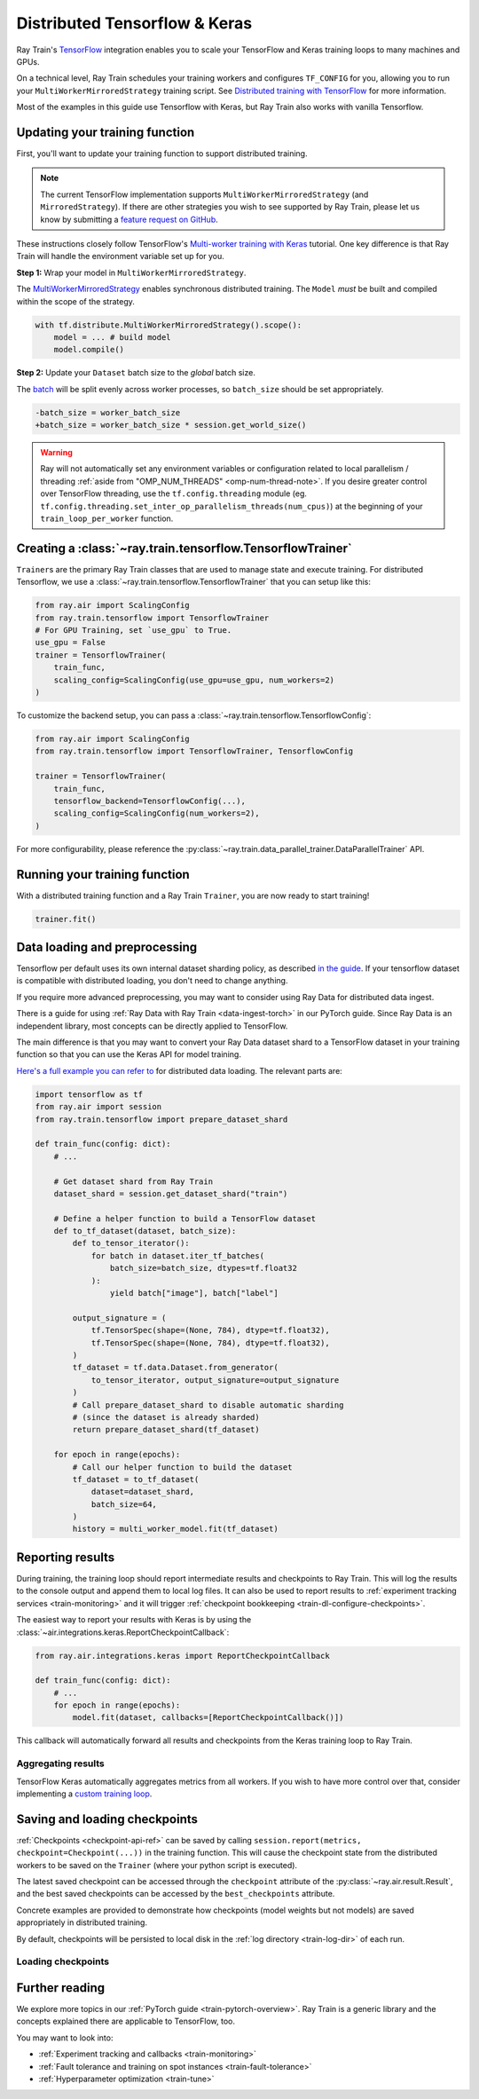 .. _train-tensorflow-overview:

Distributed Tensorflow & Keras
==============================
Ray Train's `TensorFlow <https://www.tensorflow.org/>`__ integration enables you
to scale your TensorFlow and Keras training loops to many machines and GPUs.

On a technical level, Ray Train schedules your training workers
and configures ``TF_CONFIG`` for you, allowing you to run
your ``MultiWorkerMirroredStrategy`` training script. See `Distributed
training with TensorFlow <https://www.tensorflow.org/guide/distributed_training>`_
for more information.

Most of the examples in this guide use Tensorflow with Keras, but
Ray Train also works with vanilla Tensorflow.

.. _air-convert-tf-to-air:

Updating your training function
-------------------------------

First, you'll want to update your training function to support distributed
training.


.. note::
   The current TensorFlow implementation supports
   ``MultiWorkerMirroredStrategy`` (and ``MirroredStrategy``). If there are
   other strategies you wish to see supported by Ray Train, please let us know
   by submitting a `feature request on GitHub <https://github.com/ray-project/ray/issues>`_.

These instructions closely follow TensorFlow's `Multi-worker training
with Keras <https://www.tensorflow.org/tutorials/distribute/multi_worker_with_keras>`_
tutorial. One key difference is that Ray Train will handle the environment
variable set up for you.

**Step 1:** Wrap your model in ``MultiWorkerMirroredStrategy``.

The `MultiWorkerMirroredStrategy <https://www.tensorflow.org/api_docs/python/tf/distribute/experimental/MultiWorkerMirroredStrategy>`_
enables synchronous distributed training. The ``Model`` *must* be built and
compiled within the scope of the strategy.

.. code-block:: python

    with tf.distribute.MultiWorkerMirroredStrategy().scope():
        model = ... # build model
        model.compile()

**Step 2:** Update your ``Dataset`` batch size to the *global* batch
size.

The `batch <https://www.tensorflow.org/api_docs/python/tf/data/Dataset#batch>`_
will be split evenly across worker processes, so ``batch_size`` should be
set appropriately.

.. code-block:: diff

    -batch_size = worker_batch_size
    +batch_size = worker_batch_size * session.get_world_size()


.. warning::
    Ray will not automatically set any environment variables or configuration
    related to local parallelism / threading
    :ref:`aside from "OMP_NUM_THREADS" <omp-num-thread-note>`.
    If you desire greater control over TensorFlow threading, use
    the ``tf.config.threading`` module (eg.
    ``tf.config.threading.set_inter_op_parallelism_threads(num_cpus)``)
    at the beginning of your ``train_loop_per_worker`` function.

Creating a :class:`~ray.train.tensorflow.TensorflowTrainer`
-----------------------------------------------------------

``Trainer``\s are the primary Ray Train classes that are used to manage state and
execute training. For distributed Tensorflow,
we use a :class:`~ray.train.tensorflow.TensorflowTrainer`
that you can setup like this:

.. code-block:: python

    from ray.air import ScalingConfig
    from ray.train.tensorflow import TensorflowTrainer
    # For GPU Training, set `use_gpu` to True.
    use_gpu = False
    trainer = TensorflowTrainer(
        train_func,
        scaling_config=ScalingConfig(use_gpu=use_gpu, num_workers=2)
    )

To customize the backend setup, you can pass a
:class:`~ray.train.tensorflow.TensorflowConfig`:

.. code-block:: python

    from ray.air import ScalingConfig
    from ray.train.tensorflow import TensorflowTrainer, TensorflowConfig

    trainer = TensorflowTrainer(
        train_func,
        tensorflow_backend=TensorflowConfig(...),
        scaling_config=ScalingConfig(num_workers=2),
    )


For more configurability, please reference the :py:class:`~ray.train.data_parallel_trainer.DataParallelTrainer` API.


Running your training function
------------------------------

With a distributed training function and a Ray Train ``Trainer``, you are now
ready to start training!

.. code-block:: python

    trainer.fit()

Data loading and preprocessing
------------------------------
Tensorflow per default uses its own internal dataset sharding policy, as described
`in the guide <https://www.tensorflow.org/tutorials/distribute/multi_worker_with_keras#dataset_sharding>`__.
If your tensorflow dataset is compatible with distributed loading, you don't need to
change anything.

If you require more advanced preprocessing, you may want to consider using Ray Data
for distributed data ingest.

There is a guide for using :ref:`Ray Data with Ray Train <data-ingest-torch>`
in our PyTorch guide. Since Ray Data is an independent library, most concepts can
be directly applied to TensorFlow.

The main difference is that you may want to convert your Ray Data dataset shard to
a TensorFlow dataset in your training function so that you can use the Keras
API for model training.

`Here's a full example you can refer to <https://github.com/ray-project/ray/blob/master/python/ray/train/examples/tf/tune_tensorflow_autoencoder_example.py>`__
for distributed data loading. The relevant parts are:

.. code-block:: python

    import tensorflow as tf
    from ray.air import session
    from ray.train.tensorflow import prepare_dataset_shard

    def train_func(config: dict):
        # ...

        # Get dataset shard from Ray Train
        dataset_shard = session.get_dataset_shard("train")

        # Define a helper function to build a TensorFlow dataset
        def to_tf_dataset(dataset, batch_size):
            def to_tensor_iterator():
                for batch in dataset.iter_tf_batches(
                    batch_size=batch_size, dtypes=tf.float32
                ):
                    yield batch["image"], batch["label"]

            output_signature = (
                tf.TensorSpec(shape=(None, 784), dtype=tf.float32),
                tf.TensorSpec(shape=(None, 784), dtype=tf.float32),
            )
            tf_dataset = tf.data.Dataset.from_generator(
                to_tensor_iterator, output_signature=output_signature
            )
            # Call prepare_dataset_shard to disable automatic sharding
            # (since the dataset is already sharded)
            return prepare_dataset_shard(tf_dataset)

        for epoch in range(epochs):
            # Call our helper function to build the dataset
            tf_dataset = to_tf_dataset(
                dataset=dataset_shard,
                batch_size=64,
            )
            history = multi_worker_model.fit(tf_dataset)



Reporting results
-----------------
During training, the training loop should report intermediate results and checkpoints
to Ray Train. This will log the results to the console output and append them to
local log files. It can also be used to report results to
:ref:`experiment tracking services <train-monitoring>` and it will trigger
:ref:`checkpoint bookkeeping <train-dl-configure-checkpoints>`.

The easiest way to report your results with Keras is by using the
:class:`~air.integrations.keras.ReportCheckpointCallback`:

.. code-block:: python

    from ray.air.integrations.keras import ReportCheckpointCallback

    def train_func(config: dict):
        # ...
        for epoch in range(epochs):
            model.fit(dataset, callbacks=[ReportCheckpointCallback()])


This callback will automatically forward all results and checkpoints from the
Keras training loop to Ray Train.


Aggregating results
~~~~~~~~~~~~~~~~~~~

TensorFlow Keras automatically aggregates metrics from all workers. If you wish to have more
control over that, consider implementing a `custom training loop <https://www.tensorflow.org/tutorials/distribute/custom_training>`__.


Saving and loading checkpoints
------------------------------

:ref:`Checkpoints <checkpoint-api-ref>` can be saved by calling ``session.report(metrics, checkpoint=Checkpoint(...))`` in the
training function. This will cause the checkpoint state from the distributed
workers to be saved on the ``Trainer`` (where your python script is executed).

The latest saved checkpoint can be accessed through the ``checkpoint`` attribute of
the :py:class:`~ray.air.result.Result`, and the best saved checkpoints can be accessed by the ``best_checkpoints``
attribute.

Concrete examples are provided to demonstrate how checkpoints (model weights but not models) are saved
appropriately in distributed training.


.. code-block:: python
    :emphasize-lines: 23

    from ray.air import session, Checkpoint, ScalingConfig
    from ray.train.tensorflow import TensorflowTrainer

    import numpy as np

    def train_func(config):
        import tensorflow as tf
        n = 100
        # create a toy dataset
        # data   : X - dim = (n, 4)
        # target : Y - dim = (n, 1)
        X = np.random.normal(0, 1, size=(n, 4))
        Y = np.random.uniform(0, 1, size=(n, 1))

        strategy = tf.distribute.experimental.MultiWorkerMirroredStrategy()
        with strategy.scope():
            # toy neural network : 1-layer
            model = tf.keras.Sequential([tf.keras.layers.Dense(1, activation="linear", input_shape=(4,))])
            model.compile(optimizer="Adam", loss="mean_squared_error", metrics=["mse"])

        for epoch in range(config["num_epochs"]):
            model.fit(X, Y, batch_size=20)
            checkpoint = Checkpoint.from_dict(
                dict(epoch=epoch, model_weights=model.get_weights())
            )
            session.report({}, checkpoint=checkpoint)

    trainer = TensorflowTrainer(
        train_func,
        train_loop_config={"num_epochs": 5},
        scaling_config=ScalingConfig(num_workers=2),
    )
    result = trainer.fit()

    print(result.checkpoint.to_dict())
    # {'epoch': 4, 'model_weights': [array([[-0.31858477],
    #    [ 0.03747174],
    #    [ 0.28266194],
    #    [ 0.8626015 ]], dtype=float32), array([0.02230084], dtype=float32)], '_timestamp': 1656107383, '_preprocessor': None, '_current_checkpoint_id': 4}

By default, checkpoints will be persisted to local disk in the :ref:`log
directory <train-log-dir>` of each run.

Loading checkpoints
~~~~~~~~~~~~~~~~~~~

.. code-block:: python
    :emphasize-lines: 15, 21, 22, 25, 26, 27, 30

    from ray.air import session, Checkpoint, ScalingConfig
    from ray.train.tensorflow import TensorflowTrainer

    import numpy as np

    def train_func(config):
        import tensorflow as tf
        n = 100
        # create a toy dataset
        # data   : X - dim = (n, 4)
        # target : Y - dim = (n, 1)
        X = np.random.normal(0, 1, size=(n, 4))
        Y = np.random.uniform(0, 1, size=(n, 1))

        start_epoch = 0
        strategy = tf.distribute.experimental.MultiWorkerMirroredStrategy()

        with strategy.scope():
            # toy neural network : 1-layer
            model = tf.keras.Sequential([tf.keras.layers.Dense(1, activation="linear", input_shape=(4,))])
            checkpoint = session.get_checkpoint()
            if checkpoint:
                # assume that we have run the session.report() example
                # and successfully save some model weights
                checkpoint_dict = checkpoint.to_dict()
                model.set_weights(checkpoint_dict.get("model_weights"))
                start_epoch = checkpoint_dict.get("epoch", -1) + 1
            model.compile(optimizer="Adam", loss="mean_squared_error", metrics=["mse"])

        for epoch in range(start_epoch, config["num_epochs"]):
            model.fit(X, Y, batch_size=20)
            checkpoint = Checkpoint.from_dict(
                dict(epoch=epoch, model_weights=model.get_weights())
            )
            session.report({}, checkpoint=checkpoint)

    trainer = TensorflowTrainer(
        train_func,
        train_loop_config={"num_epochs": 2},
        scaling_config=ScalingConfig(num_workers=2),
    )
    # save a checkpoint
    result = trainer.fit()

    # load a checkpoint
    trainer = TensorflowTrainer(
        train_func,
        train_loop_config={"num_epochs": 5},
        scaling_config=ScalingConfig(num_workers=2),
        resume_from_checkpoint=result.checkpoint,
    )
    result = trainer.fit()

    print(result.checkpoint.to_dict())
    # {'epoch': 4, 'model_weights': [array([[-0.70056134],
    #    [-0.8839263 ],
    #    [-1.0043601 ],
    #    [-0.61634773]], dtype=float32), array([0.01889327], dtype=float32)], '_timestamp': 1656108446, '_preprocessor': None, '_current_checkpoint_id': 3}


Further reading
---------------
We explore more topics in our :ref:`PyTorch guide <train-pytorch-overview>`.
Ray Train is a generic library and the concepts explained there are applicable
to TensorFlow, too.

You may want to look into:

- :ref:`Experiment tracking and callbacks <train-monitoring>`
- :ref:`Fault tolerance and training on spot instances <train-fault-tolerance>`
- :ref:`Hyperparameter optimization <train-tune>`

